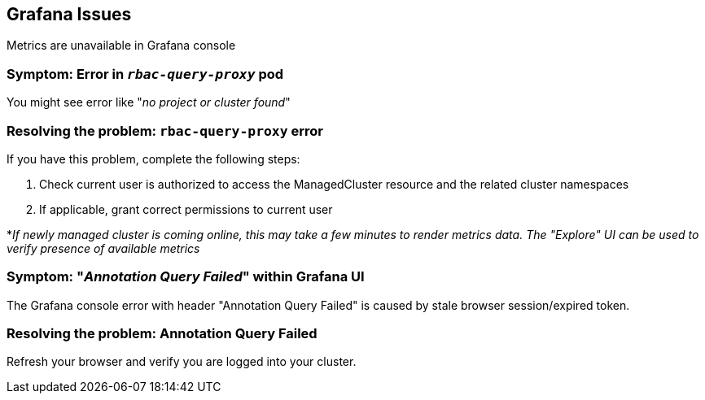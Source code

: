 [#observability-grafana-issues]
== Grafana Issues

Metrics are unavailable in Grafana console

[#symptom-observability-rbac-query-proxy]
=== Symptom: Error in `_rbac-query-proxy_` pod

You might see error like "_no project or cluster found_"

[#resolving-observability-rbac-query-proxy]
=== Resolving the problem: `rbac-query-proxy` error

If you have this problem, complete the following steps:

. Check current user is authorized to access the ManagedCluster resource and the related cluster namespaces
. If applicable, grant correct permissions to current user

*_If newly managed cluster is coming online, this may take a few minutes to render metrics data. The "Explore" UI can be used to verify presence of available metrics_

[#symptom-observability-annotation-query-failed]
=== Symptom: "_Annotation Query Failed_" within Grafana UI

The Grafana console error with header "Annotation Query Failed" is caused by stale browser session/expired token.

[#resolving-observability-annotation-query-failed]
=== Resolving the problem: Annotation Query Failed

Refresh your browser and verify you are logged into your cluster.